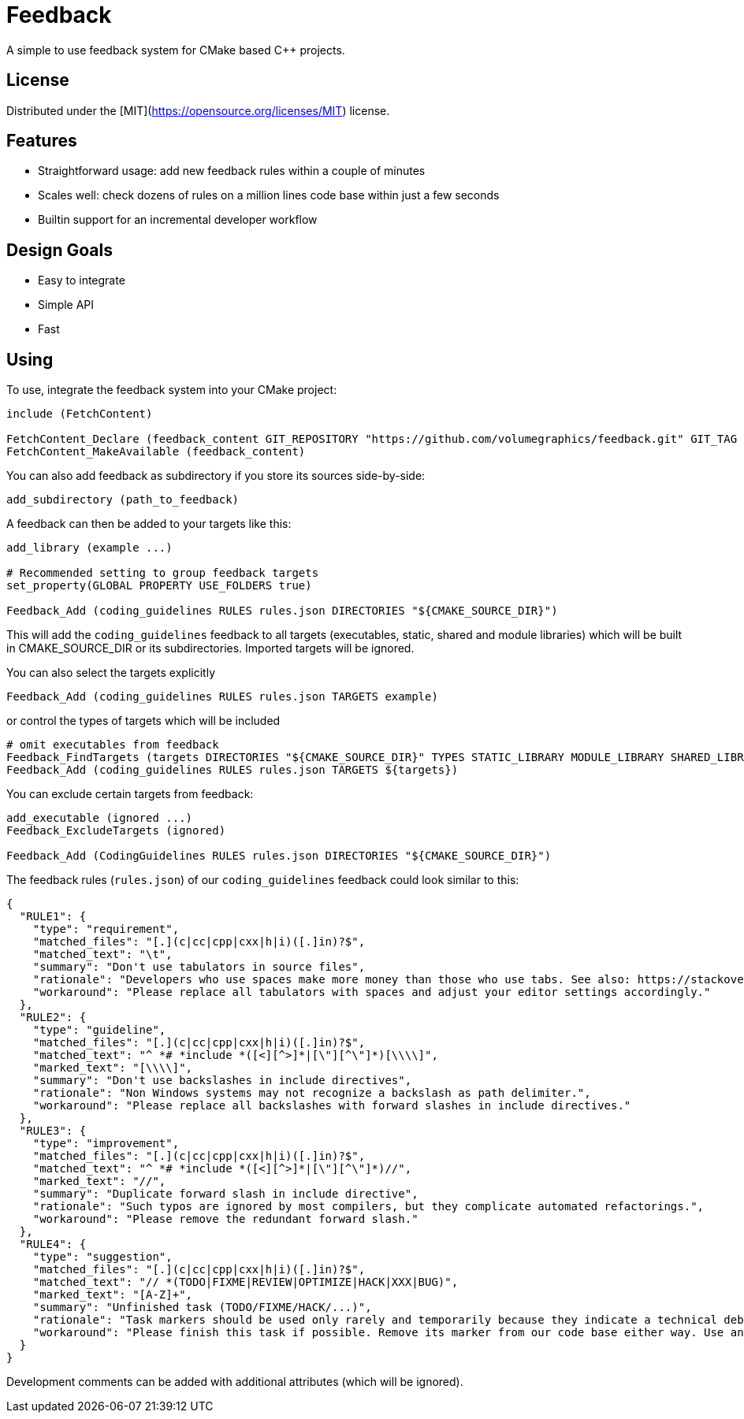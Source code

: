 = Feedback

// tag::intro[]

[.tagline]
A simple to use feedback system for CMake based C++ projects.

[horizontal.shields]

// end::intro[]

== License

// tag::license[]

Distributed under the [MIT](https://opensource.org/licenses/MIT) license.

// end::license[]

== Features

// tag::features[]

* Straightforward usage: add new feedback rules within a couple of minutes
* Scales well: check dozens of rules on a million lines code base within just a few seconds
* Builtin support for an incremental developer workflow

// end::features[]

== Design Goals

// tag::goals[]

* Easy to integrate
* Simple API
* Fast

// end::goals[]

== Using

// tag::using[]

To use, integrate the feedback system into your CMake project:

[source,cmake]
----
include (FetchContent)

FetchContent_Declare (feedback_content GIT_REPOSITORY "https://github.com/volumegraphics/feedback.git" GIT_TAG 1.0.0)
FetchContent_MakeAvailable (feedback_content)
----

You can also add feedback as subdirectory if you store its sources side-by-side:

[source,cmake]
----
add_subdirectory (path_to_feedback)
----

A feedback can then be added to your targets like this:

[source,cmake]
----
add_library (example ...)

# Recommended setting to group feedback targets
set_property(GLOBAL PROPERTY USE_FOLDERS true)

Feedback_Add (coding_guidelines RULES rules.json DIRECTORIES "${CMAKE_SOURCE_DIR}")
----

This will add the `coding_guidelines` feedback to all targets (executables, static, shared and module libraries) which will be built in CMAKE_SOURCE_DIR or its subdirectories.
Imported targets will be ignored.

You can also select the targets explicitly

[source,cmake]
----
Feedback_Add (coding_guidelines RULES rules.json TARGETS example)
----

or control the types of targets which will be included

[source,cmake]
----
# omit executables from feedback
Feedback_FindTargets (targets DIRECTORIES "${CMAKE_SOURCE_DIR}" TYPES STATIC_LIBRARY MODULE_LIBRARY SHARED_LIBRARY)
Feedback_Add (coding_guidelines RULES rules.json TARGETS ${targets})
----

You can exclude certain targets from feedback:

[source,cmake]
----
add_executable (ignored ...)
Feedback_ExcludeTargets (ignored)

Feedback_Add (CodingGuidelines RULES rules.json DIRECTORIES "${CMAKE_SOURCE_DIR}")
----

The feedback rules (`rules.json`) of our `coding_guidelines` feedback could look similar to this:

[source,json]
----
{
  "RULE1": {
    "type": "requirement",
    "matched_files": "[.](c|cc|cpp|cxx|h|i)([.]in)?$",
    "matched_text": "\t",
    "summary": "Don't use tabulators in source files",
    "rationale": "Developers who use spaces make more money than those who use tabs. See also: https://stackoverflow.blog/2017/06/15/developers-use-spaces-make-money-use-tabs/",
    "workaround": "Please replace all tabulators with spaces and adjust your editor settings accordingly."
  },
  "RULE2": {
    "type": "guideline",
    "matched_files": "[.](c|cc|cpp|cxx|h|i)([.]in)?$",
    "matched_text": "^ *# *include *([<][^>]*|[\"][^\"]*)[\\\\]",
    "marked_text": "[\\\\]",
    "summary": "Don't use backslashes in include directives",
    "rationale": "Non Windows systems may not recognize a backslash as path delimiter.",
    "workaround": "Please replace all backslashes with forward slashes in include directives."
  },
  "RULE3": {
    "type": "improvement",
    "matched_files": "[.](c|cc|cpp|cxx|h|i)([.]in)?$",
    "matched_text": "^ *# *include *([<][^>]*|[\"][^\"]*)//",
    "marked_text": "//",
    "summary": "Duplicate forward slash in include directive",
    "rationale": "Such typos are ignored by most compilers, but they complicate automated refactorings.",
    "workaround": "Please remove the redundant forward slash."
  },
  "RULE4": {
    "type": "suggestion",
    "matched_files": "[.](c|cc|cpp|cxx|h|i)([.]in)?$",
    "matched_text": "// *(TODO|FIXME|REVIEW|OPTIMIZE|HACK|XXX|BUG)",
    "marked_text": "[A-Z]+",
    "summary": "Unfinished task (TODO/FIXME/HACK/...)",
    "rationale": "Task markers should be used only rarely and temporarily because they indicate a technical debt and will be forgotton eventually.",
    "workaround": "Please finish this task if possible. Remove its marker from our code base either way. Use an issue tracker like JIRA for important tasks."
  }
}
----

Development comments can be added with additional attributes (which will be ignored).

// end::using[]

